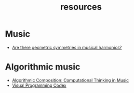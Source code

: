 #+TITLE: resources
#+DESCRIPTION: links to various sequencing and algorithmic music-related resources
#+OPTIONS: num:nil

* Music

- [[https://music.stackexchange.com/questions/57261/are-there-geometric-symmetries-in-musical-harmonics][Are there geometric symmetries in musical harmonics?]]

* Algorithmic music

- [[https://cacm.acm.org/magazines/2011/7/109891-algorithmic-composition/fulltext][Algorithmic Composition: Computational Thinking in Music]]
- [[https://github.com/ivanreese/visual-programming-codex/blob/main/implementations.md][Visual Programming Codex]]
